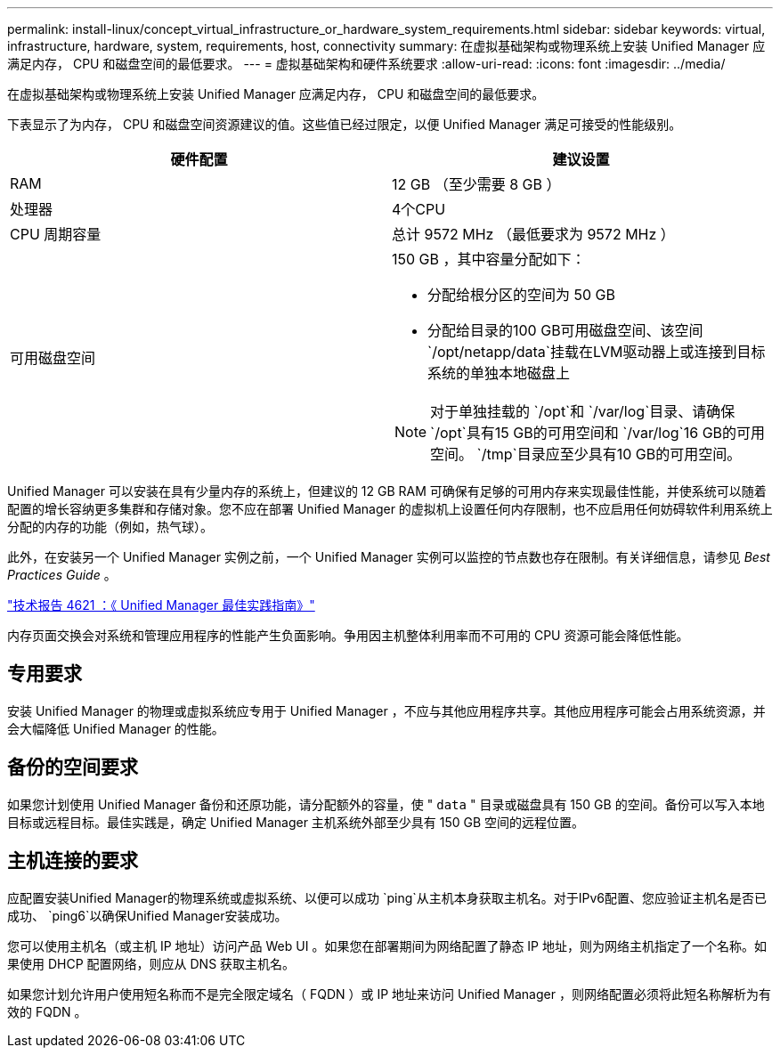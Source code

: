 ---
permalink: install-linux/concept_virtual_infrastructure_or_hardware_system_requirements.html 
sidebar: sidebar 
keywords: virtual, infrastructure, hardware, system, requirements, host, connectivity 
summary: 在虚拟基础架构或物理系统上安装 Unified Manager 应满足内存， CPU 和磁盘空间的最低要求。 
---
= 虚拟基础架构和硬件系统要求
:allow-uri-read: 
:icons: font
:imagesdir: ../media/


[role="lead"]
在虚拟基础架构或物理系统上安装 Unified Manager 应满足内存， CPU 和磁盘空间的最低要求。

下表显示了为内存， CPU 和磁盘空间资源建议的值。这些值已经过限定，以便 Unified Manager 满足可接受的性能级别。

[cols="2*"]
|===
| 硬件配置 | 建议设置 


 a| 
RAM
 a| 
12 GB （至少需要 8 GB ）



 a| 
处理器
 a| 
4个CPU



 a| 
CPU 周期容量
 a| 
总计 9572 MHz （最低要求为 9572 MHz ）



 a| 
可用磁盘空间
 a| 
150 GB ，其中容量分配如下：

* 分配给根分区的空间为 50 GB
* 分配给目录的100 GB可用磁盘空间、该空间 `/opt/netapp/data`挂载在LVM驱动器上或连接到目标系统的单独本地磁盘上


[NOTE]
====
对于单独挂载的 `/opt`和 `/var/log`目录、请确保 `/opt`具有15 GB的可用空间和 `/var/log`16 GB的可用空间。 `/tmp`目录应至少具有10 GB的可用空间。

====
|===
Unified Manager 可以安装在具有少量内存的系统上，但建议的 12 GB RAM 可确保有足够的可用内存来实现最佳性能，并使系统可以随着配置的增长容纳更多集群和存储对象。您不应在部署 Unified Manager 的虚拟机上设置任何内存限制，也不应启用任何妨碍软件利用系统上分配的内存的功能（例如，热气球）。

此外，在安装另一个 Unified Manager 实例之前，一个 Unified Manager 实例可以监控的节点数也存在限制。有关详细信息，请参见 _Best Practices Guide_ 。

https://www.netapp.com/pdf.html?item=/media/13504-tr4621pdf.pdf["技术报告 4621 ：《 Unified Manager 最佳实践指南》"^]

内存页面交换会对系统和管理应用程序的性能产生负面影响。争用因主机整体利用率而不可用的 CPU 资源可能会降低性能。



== 专用要求

安装 Unified Manager 的物理或虚拟系统应专用于 Unified Manager ，不应与其他应用程序共享。其他应用程序可能会占用系统资源，并会大幅降低 Unified Manager 的性能。



== 备份的空间要求

如果您计划使用 Unified Manager 备份和还原功能，请分配额外的容量，使 " `data` " 目录或磁盘具有 150 GB 的空间。备份可以写入本地目标或远程目标。最佳实践是，确定 Unified Manager 主机系统外部至少具有 150 GB 空间的远程位置。



== 主机连接的要求

应配置安装Unified Manager的物理系统或虚拟系统、以便可以成功 `ping`从主机本身获取主机名。对于IPv6配置、您应验证主机名是否已成功、 `ping6`以确保Unified Manager安装成功。

您可以使用主机名（或主机 IP 地址）访问产品 Web UI 。如果您在部署期间为网络配置了静态 IP 地址，则为网络主机指定了一个名称。如果使用 DHCP 配置网络，则应从 DNS 获取主机名。

如果您计划允许用户使用短名称而不是完全限定域名（ FQDN ）或 IP 地址来访问 Unified Manager ，则网络配置必须将此短名称解析为有效的 FQDN 。
